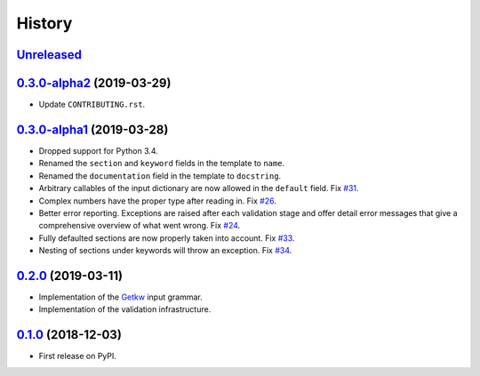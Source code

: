 =======
History
=======

Unreleased_
-----------

0.3.0-alpha2_ (2019-03-29)
--------------------------

* Update ``CONTRIBUTING.rst``.

0.3.0-alpha1_ (2019-03-28)
--------------------------

* Dropped support for Python 3.4.
* Renamed the ``section`` and ``keyword`` fields in the template to ``name``.
* Renamed the ``documentation`` field in the template to ``docstring``.
* Arbitrary callables of the input dictionary are now allowed in the ``default``
  field. Fix `#31 <https://github.com/dev-cafe/parselglossy/issues/31>`_.
* Complex numbers have the proper type after reading in. Fix `#26 <https://github.com/dev-cafe/parselglossy/issues/26>`_.
* Better error reporting. Exceptions are raised after each validation stage and
  offer detail error messages that give a comprehensive overview of what went
  wrong. Fix `#24 <https://github.com/dev-cafe/parselglossy/issues/24>`_.
* Fully defaulted sections are now properly taken into account. Fix `#33
  <https://github.com/dev-cafe/parselglossy/issues/33>`_.
* Nesting of sections under keywords will throw an exception. Fix `#34
  <https://github.com/dev-cafe/parselglossy/issues/34>`_.

0.2.0_ (2019-03-11)
-------------------

* Implementation of the Getkw_ input grammar.
* Implementation of the validation infrastructure.

0.1.0_ (2018-12-03)
-------------------

* First release on PyPI.


.. _Unreleased: https://github.com/dev-cafe/parselglossy/compare/v0.3.0-alpha5...HEAD
.. _0.3.0-alpha2: https://github.com/dev-cafe/parselglossy/releases/tag/v0.3.0-alpha2
.. _0.3.0-alpha1: https://github.com/dev-cafe/parselglossy/releases/tag/v0.3.0-alpha1
.. _0.2.0: https://github.com/dev-cafe/parselglossy/releases/tag/v0.2.0
.. _0.1.0: https://pypi.org/project/parselglossy/0.1.0/
.. _Getkw: https://github.com/dev-cafe/libgetkw
